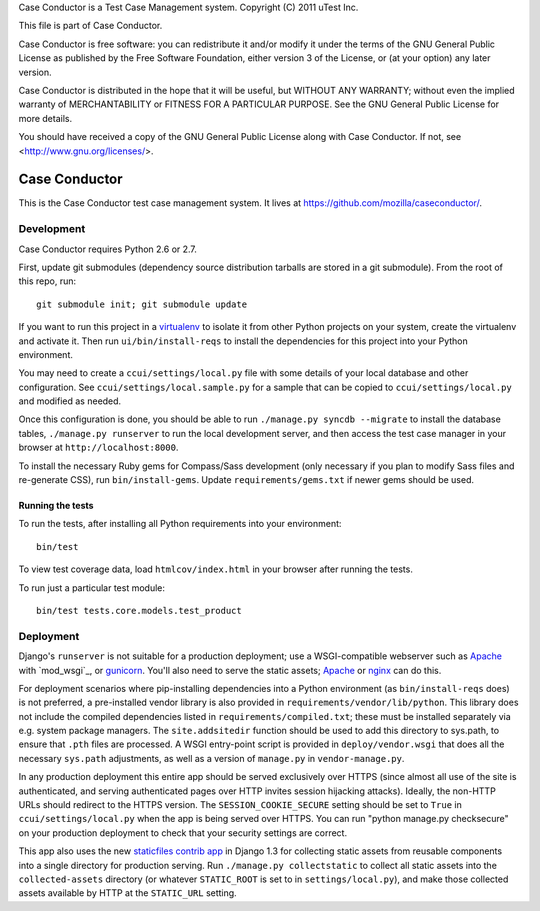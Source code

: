 Case Conductor is a Test Case Management system.
Copyright (C) 2011 uTest Inc.

This file is part of Case Conductor.

Case Conductor is free software: you can redistribute it and/or modify
it under the terms of the GNU General Public License as published by
the Free Software Foundation, either version 3 of the License, or
(at your option) any later version.

Case Conductor is distributed in the hope that it will be useful,
but WITHOUT ANY WARRANTY; without even the implied warranty of
MERCHANTABILITY or FITNESS FOR A PARTICULAR PURPOSE.  See the
GNU General Public License for more details.

You should have received a copy of the GNU General Public License
along with Case Conductor.  If not, see <http://www.gnu.org/licenses/>.

Case Conductor
==============

This is the Case Conductor test case management system.  It lives at
https://github.com/mozilla/caseconductor/.


Development
-----------

Case Conductor requires Python 2.6 or 2.7.

First, update git submodules (dependency source distribution tarballs are
stored in a git submodule). From the root of this repo, run::

    git submodule init; git submodule update

If you want to run this project in a `virtualenv`_ to isolate it from other
Python projects on your system, create the virtualenv and activate it. Then run
``ui/bin/install-reqs`` to install the dependencies for this project into your
Python environment.

You may need to create a ``ccui/settings/local.py`` file with some details of
your local database and other configuration. See
``ccui/settings/local.sample.py`` for a sample that can be copied to
``ccui/settings/local.py`` and modified as needed.

Once this configuration is done, you should be able to run ``./manage.py syncdb
--migrate`` to install the database tables, ``./manage.py runserver`` to run
the local development server, and then access the test case manager in your
browser at ``http://localhost:8000``.

To install the necessary Ruby gems for Compass/Sass development (only
necessary if you plan to modify Sass files and re-generate CSS), run
``bin/install-gems``.  Update ``requirements/gems.txt`` if newer gems should
be used.

.. _virtualenv: http://www.virtualenv.org

Running the tests
~~~~~~~~~~~~~~~~~

To run the tests, after installing all Python requirements into your
environment::

    bin/test

To view test coverage data, load ``htmlcov/index.html`` in your browser after
running the tests.

To run just a particular test module::

    bin/test tests.core.models.test_product


Deployment
----------

Django's ``runserver`` is not suitable for a production deployment; use a
WSGI-compatible webserver such as `Apache`_ with `mod_wsgi`_, or
`gunicorn`_. You'll also need to serve the static assets; `Apache`_ or `nginx`_
can do this.

For deployment scenarios where pip-installing dependencies into a Python
environment (as ``bin/install-reqs`` does) is not preferred, a pre-installed
vendor library is also provided in ``requirements/vendor/lib/python``.  This
library does not include the compiled dependencies listed in
``requirements/compiled.txt``; these must be installed separately via e.g. 
system package managers.  The ``site.addsitedir`` function should be used to
add this directory to sys.path, to ensure that ``.pth`` files are processed. 
A WSGI entry-point script is provided in ``deploy/vendor.wsgi`` that does
all the necessary ``sys.path`` adjustments, as well as a version of
``manage.py`` in ``vendor-manage.py``.

In any production deployment this entire app should be served exclusively over
HTTPS (since almost all use of the site is authenticated, and serving
authenticated pages over HTTP invites session hijacking attacks). Ideally, the
non-HTTP URLs should redirect to the HTTPS version. The
``SESSION_COOKIE_SECURE`` setting should be set to ``True`` in
``ccui/settings/local.py`` when the app is being served over HTTPS. You can run
"python manage.py checksecure" on your production deployment to check that your
security settings are correct.

This app also uses the new `staticfiles contrib app`_ in Django 1.3 for
collecting static assets from reusable components into a single directory
for production serving.  Run ``./manage.py collectstatic`` to collect all
static assets into the ``collected-assets`` directory (or whatever
``STATIC_ROOT`` is set to in ``settings/local.py``), and make those
collected assets available by HTTP at the ``STATIC_URL`` setting.

.. _staticfiles contrib app: http://docs.djangoproject.com/en/dev/howto/static-files/
.. _Apache: http://httpd.apache.org
.. _nginx: http://nginx.org
.. _gunicorn: http://gunicorn.org/
